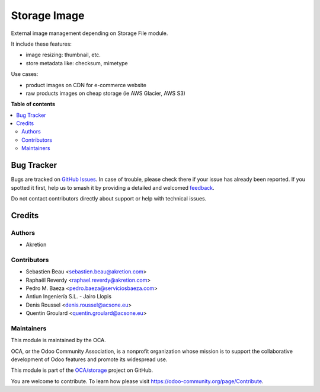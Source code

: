 =============
Storage Image
=============

.. 
   !!!!!!!!!!!!!!!!!!!!!!!!!!!!!!!!!!!!!!!!!!!!!!!!!!!!
   !! This file is generated by oca-gen-addon-readme !!
   !! changes will be overwritten.                   !!
   !!!!!!!!!!!!!!!!!!!!!!!!!!!!!!!!!!!!!!!!!!!!!!!!!!!!
   !! source digest: sha256:c8b86d4553d6d2c0b752232ff649e5e488b3c68462eadc2b1a20b563d418a981
   !!!!!!!!!!!!!!!!!!!!!!!!!!!!!!!!!!!!!!!!!!!!!!!!!!!!

.. |badge1| image:: https://img.shields.io/badge/licence-AGPL--3-blue.png
    :target: http://www.gnu.org/licenses/agpl-3.0-standalone.html
    :alt: License: AGPL-3
.. |badge2| image:: https://img.shields.io/badge/github-OCA%2Fstorage-lightgray.png?logo=github
    :target: https://github.com/OCA/storage/tree/12.0/storage_image
    :alt: OCA/storage
.. |badge3| image:: https://img.shields.io/badge/weblate-Translate%20me-F47D42.png
    :target: https://translation.odoo-community.org/projects/storage-12-0/storage-12-0-storage_image
    :alt: Translate me on Weblate
.. |badge4| image:: https://img.shields.io/badge/runboat-Try%20me-875A7B.png
    :target: https://runboat.odoo-community.org/builds?repo=OCA/storage&target_branch=12.0
    :alt: Try me on Runboat

|badge1| |badge2| |badge3| |badge4|

External image management depending on Storage File module.

It include these features:

* image resizing: thumbnail, etc.
* store metadata like: checksum, mimetype

Use cases:

- product images on CDN for e-commerce website
- raw products images on cheap storage (ie AWS Glacier, AWS S3)

**Table of contents**

.. contents::
   :local:

Bug Tracker
===========

Bugs are tracked on `GitHub Issues <https://github.com/OCA/storage/issues>`_.
In case of trouble, please check there if your issue has already been reported.
If you spotted it first, help us to smash it by providing a detailed and welcomed
`feedback <https://github.com/OCA/storage/issues/new?body=module:%20storage_image%0Aversion:%2012.0%0A%0A**Steps%20to%20reproduce**%0A-%20...%0A%0A**Current%20behavior**%0A%0A**Expected%20behavior**>`_.

Do not contact contributors directly about support or help with technical issues.

Credits
=======

Authors
~~~~~~~

* Akretion

Contributors
~~~~~~~~~~~~

* Sebastien Beau <sebastien.beau@akretion.com>
* Raphaël Reverdy <raphael.reverdy@akretion.com>
* Pedro M. Baeza <pedro.baeza@serviciosbaeza.com>
* Antiun Ingeniería S.L. - Jairo Llopis
* Denis Roussel <denis.roussel@acsone.eu>
* Quentin Groulard <quentin.groulard@acsone.eu>

Maintainers
~~~~~~~~~~~

This module is maintained by the OCA.

.. image:: https://odoo-community.org/logo.png
   :alt: Odoo Community Association
   :target: https://odoo-community.org

OCA, or the Odoo Community Association, is a nonprofit organization whose
mission is to support the collaborative development of Odoo features and
promote its widespread use.

This module is part of the `OCA/storage <https://github.com/OCA/storage/tree/12.0/storage_image>`_ project on GitHub.

You are welcome to contribute. To learn how please visit https://odoo-community.org/page/Contribute.
